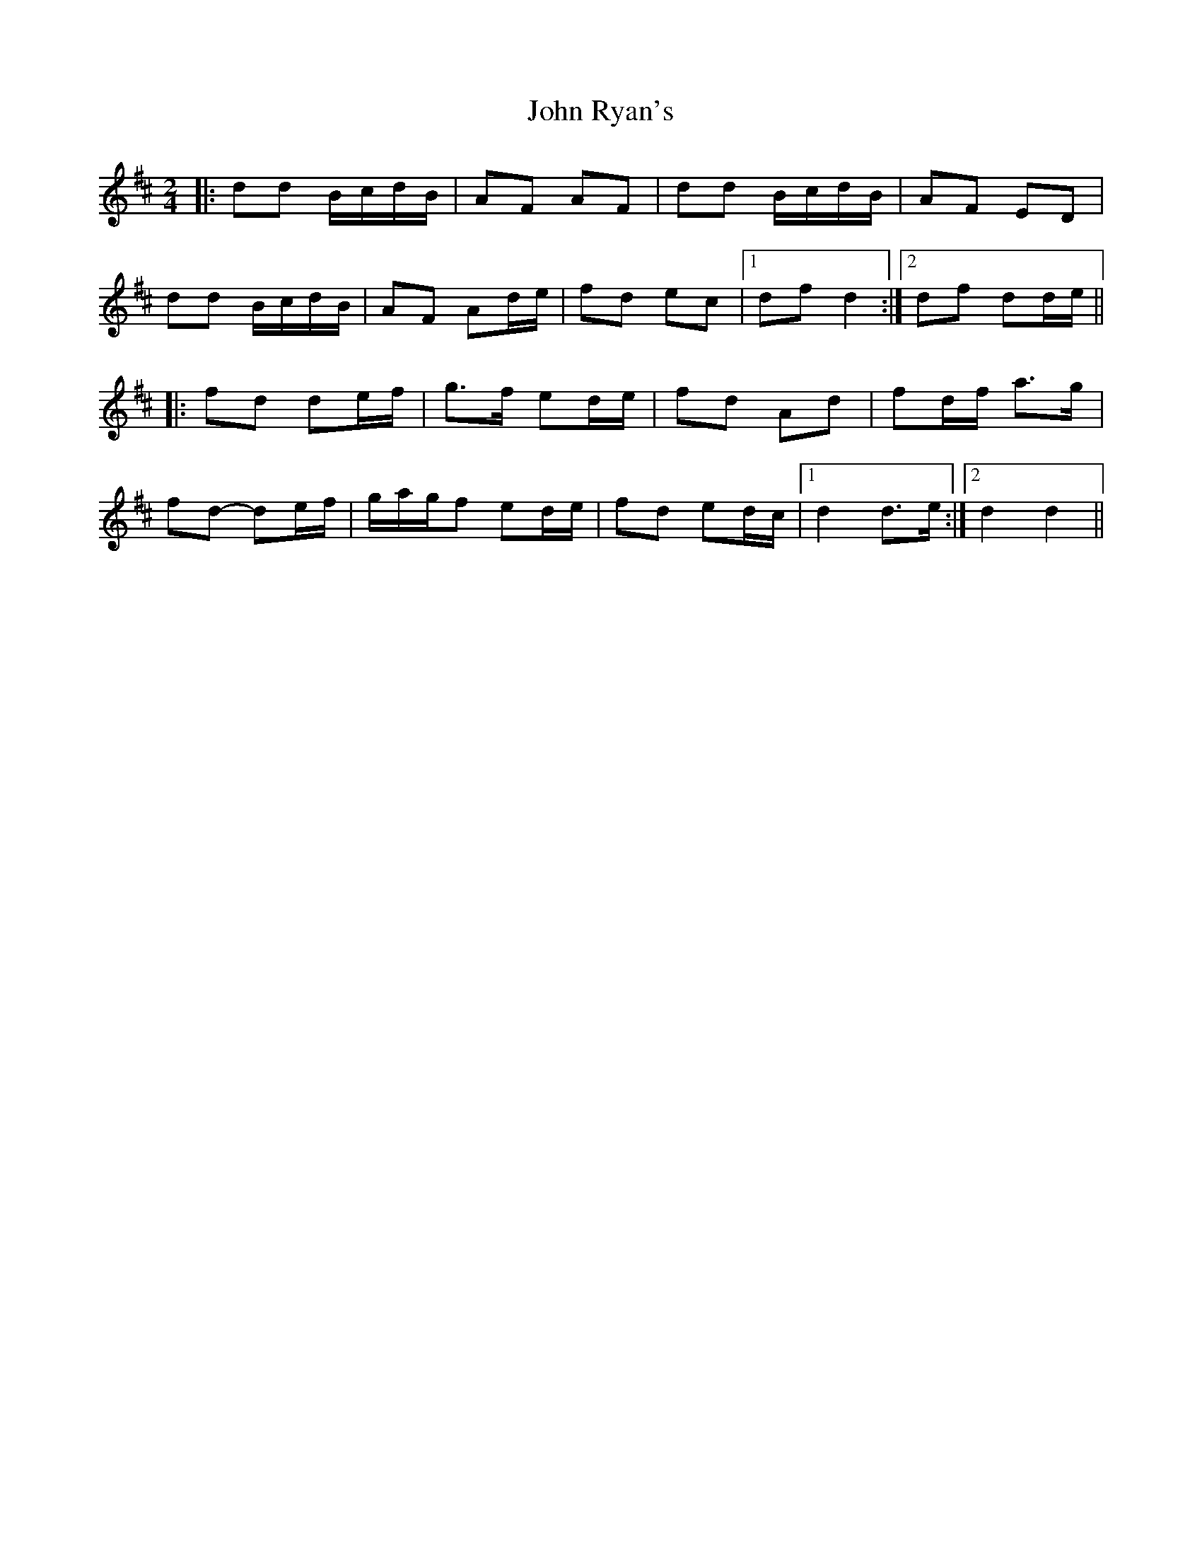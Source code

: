 X: 1
T: John Ryan's
Z: ceolachan
S: https://thesession.org/tunes/441#setting13305
R: polka
M: 2/4
L: 1/8
K: Dmaj
|:dd B/c/d/B/|AF AF|dd B/c/d/B/|AF ED|
dd B/c/d/B/|AF Ad/e/|fd ec|1 df d2:|2 df dd/e/||
|:fd de/f/|g>f ed/e/|fd Ad|fd/f/ a>g|
fd- de/f/|g/a/g/f ed/e/|fd ed/c/|1 d2 d>e:|2 d2 d2||

